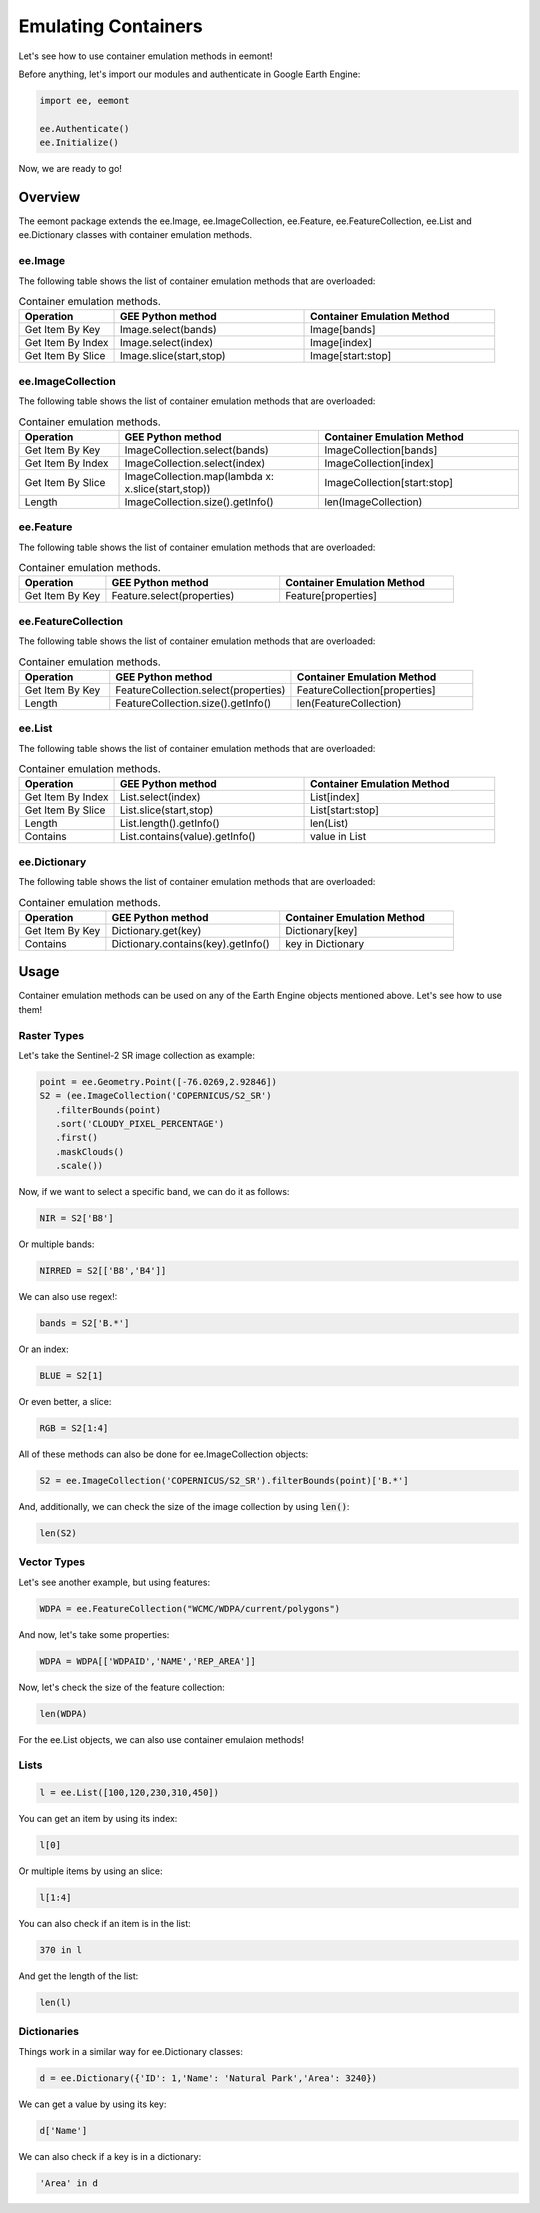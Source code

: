 Emulating Containers
====================================

Let's see how to use container emulation methods in eemont!

Before anything, let's import our modules and authenticate in Google Earth Engine:

.. code-block:: python

   import ee, eemont
   
   ee.Authenticate()
   ee.Initialize()

Now, we are ready to go!

Overview
-----------

The eemont package extends the ee.Image, ee.ImageCollection, ee.Feature, ee.FeatureCollection, ee.List and ee.Dictionary classes with container emulation methods.

ee.Image
~~~~~~~~~~~~~~~~~~~

The following table shows the list of container emulation methods that are overloaded:

.. list-table:: Container emulation methods.
   :widths: 20 40 40
   :header-rows: 1

   * - Operation
     - GEE Python method     
     - Container Emulation Method
   * - Get Item By Key
     - Image.select(bands)
     - Image[bands]
   * - Get Item By Index
     - Image.select(index)
     - Image[index]
   * - Get Item By Slice
     - Image.slice(start,stop)
     - Image[start:stop]
     
ee.ImageCollection 
~~~~~~~~~~~~~~~~~~~

The following table shows the list of container emulation methods that are overloaded:

.. list-table:: Container emulation methods.
   :widths: 20 40 40
   :header-rows: 1

   * - Operation
     - GEE Python method     
     - Container Emulation Method
   * - Get Item By Key
     - ImageCollection.select(bands)
     - ImageCollection[bands]
   * - Get Item By Index
     - ImageCollection.select(index)
     - ImageCollection[index]
   * - Get Item By Slice
     - ImageCollection.map(lambda x: x.slice(start,stop))
     - ImageCollection[start:stop]
   * - Length
     - ImageCollection.size().getInfo()
     - len(ImageCollection)

ee.Feature 
~~~~~~~~~~~~~~~~~~~

The following table shows the list of container emulation methods that are overloaded:

.. list-table:: Container emulation methods.
   :widths: 20 40 40
   :header-rows: 1

   * - Operation
     - GEE Python method     
     - Container Emulation Method
   * - Get Item By Key
     - Feature.select(properties)
     - Feature[properties]

ee.FeatureCollection 
~~~~~~~~~~~~~~~~~~~~~~

The following table shows the list of container emulation methods that are overloaded:

.. list-table:: Container emulation methods.
   :widths: 20 40 40
   :header-rows: 1

   * - Operation
     - GEE Python method     
     - Container Emulation Method
   * - Get Item By Key
     - FeatureCollection.select(properties)
     - FeatureCollection[properties]
   * - Length
     - FeatureCollection.size().getInfo()
     - len(FeatureCollection)
     
ee.List 
~~~~~~~~~~~~~~~~~~~

The following table shows the list of container emulation methods that are overloaded:

.. list-table:: Container emulation methods.
   :widths: 20 40 40
   :header-rows: 1

   * - Operation
     - GEE Python method     
     - Container Emulation Method
   * - Get Item By Index
     - List.select(index)
     - List[index]
   * - Get Item By Slice
     - List.slice(start,stop)
     - List[start:stop]
   * - Length
     - List.length().getInfo()
     - len(List)
   * - Contains
     - List.contains(value).getInfo()
     - value in List
     
ee.Dictionary 
~~~~~~~~~~~~~~~~~~~

The following table shows the list of container emulation methods that are overloaded:

.. list-table:: Container emulation methods.
   :widths: 20 40 40
   :header-rows: 1

   * - Operation
     - GEE Python method     
     - Container Emulation Method
   * - Get Item By Key
     - Dictionary.get(key)
     - Dictionary[key]
   * - Contains
     - Dictionary.contains(key).getInfo()
     - key in Dictionary

Usage
------------------

Container emulation methods can be used on any of the Earth Engine objects mentioned above. Let's see how to use them!

Raster Types
~~~~~~~~~~~~~~~~~~~

Let's take the Sentinel-2 SR image collection as example:

.. code-block:: python

   point = ee.Geometry.Point([-76.0269,2.92846])
   S2 = (ee.ImageCollection('COPERNICUS/S2_SR')
      .filterBounds(point)
      .sort('CLOUDY_PIXEL_PERCENTAGE')
      .first()
      .maskClouds()
      .scale())

Now, if we want to select a specific band, we can do it as follows:

.. code-block:: python

   NIR = S2['B8']
   
Or multiple bands:

.. code-block:: python

   NIRRED = S2[['B8','B4']]
   
We can also use regex!:

.. code-block:: python

   bands = S2['B.*']
   
Or an index:

.. code-block:: python

   BLUE = S2[1]
   
Or even better, a slice:

.. code-block:: python

   RGB = S2[1:4]
   
All of these methods can also be done for ee.ImageCollection objects:

.. code-block:: python

   S2 = ee.ImageCollection('COPERNICUS/S2_SR').filterBounds(point)['B.*']
   
And, additionally, we can check the size of the image collection by using :code:`len()`:

.. code-block:: python

   len(S2)
 
Vector Types
~~~~~~~~~~~~~~~~~~~

Let's see another example, but using features:

.. code-block:: python

   WDPA = ee.FeatureCollection("WCMC/WDPA/current/polygons") 
   
And now, let's take some properties:

.. code-block:: python

   WDPA = WDPA[['WDPAID','NAME','REP_AREA']]
   
Now, let's check the size of the feature collection:

.. code-block:: python

   len(WDPA)
   
For the ee.List objects, we can also use container emulaion methods!

Lists
~~~~~~~~~~~~~~~~~~~

.. code-block:: python

   l = ee.List([100,120,230,310,450])

You can get an item by using its index:

.. code-block:: python

   l[0]
   
Or multiple items by using an slice:

.. code-block:: python

   l[1:4]
   
You can also check if an item is in the list:

.. code-block:: python

   370 in l
   
And get the length of the list:

.. code-block:: python

   len(l)

Dictionaries
~~~~~~~~~~~~~~~~~~~

Things work in a similar way for ee.Dictionary classes:

.. code-block:: python

   d = ee.Dictionary({'ID': 1,'Name': 'Natural Park','Area': 3240})
   
We can get a value by using its key:

.. code-block:: python

   d['Name']
   
We can also check if a key is in a dictionary:

.. code-block:: python

   'Area' in d